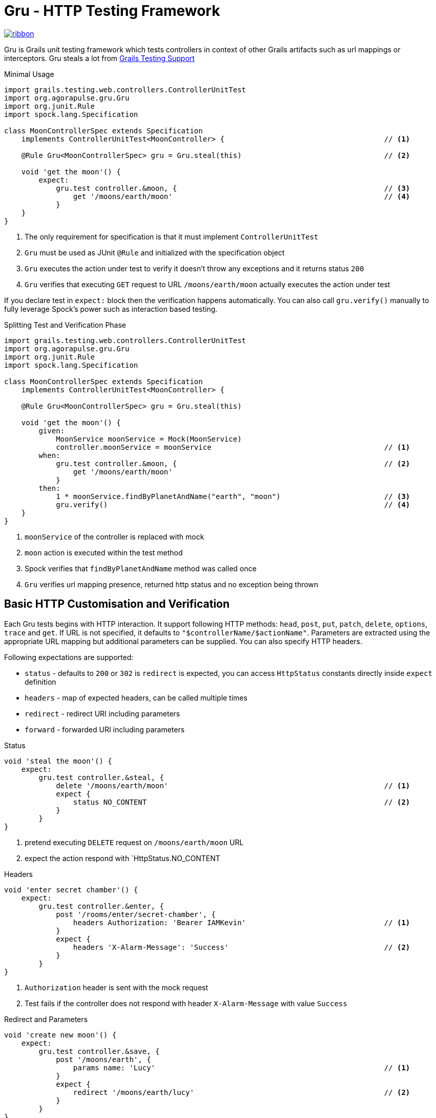 Gru - HTTP Testing Framework
============================

[.ribbon]
image::ribbon.png[link={projectUrl}]

Gru is Grails unit testing framework which tests controllers in context of other
Grails artifacts such as url mappings or interceptors. Gru steals a lot from
link:https://testing.grails.org/latest/guide/index.html[Grails Testing Support]

.Minimal Usage
[source,groovy]
----
import grails.testing.web.controllers.ControllerUnitTest
import org.agorapulse.gru.Gru
import org.junit.Rule
import spock.lang.Specification

class MoonControllerSpec extends Specification
    implements ControllerUnitTest<MoonController> {                                     // <1>

    @Rule Gru<MoonControllerSpec> gru = Gru.steal(this)                                 // <2>

    void 'get the moon'() {
        expect:
            gru.test controller.&moon, {                                                // <3>
                get '/moons/earth/moon'                                                 // <4>
            }
    }
}
----
<1> The only requirement for specification is that it must implement `ControllerUnitTest`
<2> `Gru` must be used as JUnit `@Rule` and initialized with the specification object
<3> `Gru` executes the action under test to verify it doesn't throw any exceptions and it returns status `200`
<4> `Gru` verifies that executing `GET` request to URL `/moons/earth/moon` actually executes the action under test


If you declare test in `expect:` block then the verification happens automatically.
You can also call `gru.verify()` manually to fully leverage Spock's power such as interaction based testing.

.Splitting Test and Verification Phase
[source,groovy]
----
import grails.testing.web.controllers.ControllerUnitTest
import org.agorapulse.gru.Gru
import org.junit.Rule
import spock.lang.Specification

class MoonControllerSpec extends Specification
    implements ControllerUnitTest<MoonController> {

    @Rule Gru<MoonControllerSpec> gru = Gru.steal(this)

    void 'get the moon'() {
        given:
            MoonService moonService = Mock(MoonService)
            controller.moonService = moonService                                        // <1>
        when:
            gru.test controller.&moon, {                                                // <2>
                get '/moons/earth/moon'
            }
        then:
            1 * moonService.findByPlanetAndName("earth", "moon")                        // <3>
            gru.verify()                                                                // <4>
    }
}
----
<1> `moonService` of the controller is replaced with mock
<2> `moon` action is executed within the test method
<3> Spock verifies that `findByPlanetAndName` method was called once
<4> `Gru` verifies url mapping presence, returned http status and no exception being thrown


Basic HTTP Customisation and Verification
-----------------------------------------

Each Gru tests begins with HTTP interaction. It support following HTTP methods: `head`, `post`, `put`, `patch`,
`delete`, `options`, `trace` and `get`. If URL is not specified, it defaults to `"$controllerName/$actionName"`.
Parameters are extracted using the appropriate URL mapping but additional parameters can be supplied. You can also
specify HTTP headers.

Following expectations are supported:

* `status` - defaults to `200` or `302` is `redirect` is expected, you can access `HttpStatus` constants directly inside `expect` definition
* `headers` - map of expected headers, can be called multiple times
* `redirect` - redirect URI including parameters
* `forward` - forwarded URI including parameters


.Status
[source, groovy]
----
void 'steal the moon'() {
    expect:
        gru.test controller.&steal, {
            delete '/moons/earth/moon'                                                  // <1>
            expect {
                status NO_CONTENT                                                       // <2>
            }
        }
}
----
<1> pretend executing `DELETE` request on `/moons/earth/moon` URL
<2> expect the action respond with `HttpStatus.NO_CONTENT

.Headers
[source, groovy]
----
void 'enter secret chamber'() {
    expect:
        gru.test controller.&enter, {
            post '/rooms/enter/secret-chamber', {
                headers Authorization: 'Bearer IAMKevin'                                // <1>
            }
            expect {
                headers 'X-Alarm-Message': 'Success'                                    // <2>
            }
        }
}
----
<1> `Authorization` header is sent with the mock request
<2> Test fails if the controller does not respond with header `X-Alarm-Message` with value `Success`

.Redirect and Parameters
[source, groovy]
----
void 'create new moon'() {
    expect:
        gru.test controller.&save, {
            post '/moons/earth', {
                params name: 'Lucy'                                                     // <1>
            }
            expect {
                redirect '/moons/earth/lucy'                                            // <2>
            }
        }
}
----

<1> Adds parameter `name` to the mock request
<2> Expects redirecting to detail `/moons/earth/lucy` after new moon is created

.Forward
[source, groovy]
----
void 'create new moon on planet which does not exist'() {
    expect:
        gru.test controller.&save, {
            post '/moons/pluto', {
                params name: 'Charon'
            }
            expect {
                forward '/errors/notAPlanet?id=pluto'                                   // <1>
            }
        }
}
----
<1> Verifies that the action is forwarded to URI `/errors/notAPlanet?id=pluto`

Model Verification
------------------
If your controller returns model object, you can verify this object using `model` method inside `expect` definition.

.Model
[source, groovy]
----
void 'get the moon'() {
    expect:
        gru.test controller.&moon, {
            get '/moons/earth/moon'
            expect {
                model name: 'Moon'                                                      // <1>
            }
        }
}
----
<1> Verifies that controller return a map with single entry `name` with value `Moon`

JSON Support
------------
You can pretend sending JSON body as well as verifying JSON body returned by the controller. Use `json` method
inside request definition or `expect` definition to do so. The responded JSON is verified usin https://github.com/lukas-krecan/JsonUnit[JsonUnit].

.JSON
[source, groovy]
----
void 'create new moon'() {
    expect:
        gru.test controller.&save, {
            post '/moons/earth', {
                json 'createNewMoonRequest.json'                                        // <1>
            }
            expect {
                json 'createNewMoonResponse.json'                                       // <2>
            }
        }
}
----

.createNewMoonResponse.json
[source, json]
----
{
    "name": "Moon",
    "created": "${json-unit.matches:isoDateNow}"
}
----

<1> Pretends sending JSON request loaded from file, see note for file location
<2> Verifies the similarity of returned file using `JsonUnit`, see note for file location



[NOTE]
JSON files are loaded relatively to directory having the same name as the current specification and it is placed
in the same directory corresponding the package of the the current specification. For example if your specification name
is `org.example.ExampleSpec` then `createNewMoonResponse.json` file's path should be `org/example/ExampleSpec/createNewMoonResponse.json`.

[TIP]
Fixture JSON files are created automatically if missing. Empty object (`{}`) is created for missing request JSON file and JSON file
with the content same as the one returned from the controller is created if response file is missing but exception is thrown
so you have to run the test again and verify it is repeatable. Fixture files are generated inside directory from system property `TEST_RESOURCES_FOLDER` or
in `src/test/resources` relatively to the working directory. See the following example how to easily set the property in Gradle.

.Setting Directory for Generated Fixtures in Gradle
[source,groovy]
----
test {
    systemProperty 'TEST_RESOURCES_FOLDER', new File(project.projectDir, 'src/test/resources').canonicalPath
}
----

JsonUnit Primer
~~~~~~~~~~~~~~~

There are built in and custom placeholders which can be used when evaluating the JSON response:

.Default JsonUnit Placeholders
[options="header"]
|=======================================================================================================================
| Placeholder                       | Description
| `"${json-unit.ignore}"`           | Ignore content of the propery
| `"${json-unit.regex}[A-Z]+"`      | Content must match regular expression
| `"${json-unit.any-string}"`       | Any string
| `"${json-unit.any-boolean}"`      | Any boolean
| `"${json-unit.any-number}"`       | Any number
|=======================================================================================================================


.Custom Placeholders
[options="header"]
|=======================================================================================================================
| Placeholder                                       | Description
| `"${json-unit.matches:positiveIntegerString}"`    | Any account id (currently numerical strings)
| `"${json-unit.matches:isoDate}"`                  | Any date in ISO format
| `"${json-unit.matches:isoDateNow}"`               | ISO within last hour
| `"${json-unit.matches:url}"`                      | Any URL (string parsable by `java.net.URL`)
|=======================================================================================================================


You can customize `JsonUnit` fluent assertion within `json` block inside `expect` definition:

.JsonUnit Customisation
[source, groovy]
----
void 'create new moon'() {
    expect:
        gru.test controller.&save, {
            post '/moons/earth', {
                json 'createNewMoonRequest.json'
            }
            expect {
                json 'createNewMoonResponse.json'
                json {
                    withTolerance(0.1)                                                  // <1>
                    .withMatcher(                                                       // <2>
                        'negativeIntegerString',
                        MatchesPattern.matchesPattern(/-\d+/)
                    )
                }
            }
        }
}
----
<1> Sets the tolerance of decimal numbers to `0.1`
<2> Adds new matcher which can be used as `"${json-unit.matches:negativeIntegerString}"`

[WARNING]
`JsonFluentAssert` is immutable, so only last statement actually matters. That is why `.withMatcher` is called
as method chain.

URL Mappings Support
--------------------
By default, Gru uses URL mappings defined in `UrlMappings` in the default package. You can
include other url mappings using `include` method inside test definition. You can use name of the mapping class
for URL mappings declared without any package. You can include URL mappings for every test in the class by using
`configure` method.

.URL Mappings
[source, groovy]
----
@Rule Gru<MoonControllerSpec> gru = Gru.steal(this).configure {
    include 'OtherUrlMappings'                                                          // <1>
}

void 'get the moon (satellite mapping)'() {
    expect:
        gru.test controller.&moon, {
            include AnotherUrlMappings                                                  // <2>
            get '/satellite/earth/moon'                                                 // <3>
        }
}
----
<1> Include url mappings by class name for every test in the current specification
<2> Include url mappings for single test using class reference
<3> Mapping from different url mappings is recognized

Interceptors Support
--------------------
If you're controller heavily depends on interceptor it is sometimes better to test the interceptors and controllers as
a single unit. You can include interceptors into test in similar way as url mappings using the `include` method.
Once the interceptor is included it must match the given URL otherwise exception is thrown in the verification phase.


.Interceptors
[source, groovy]
----
@Rule Gru<MoonControllerSpec> gru = Gru.steal(this).configure {
    include VectorInterceptor                                                           // <1>
}

void 'steal the moon (satellite mapping)'() {
    expect:
        gru.test controller.&steal, {
            delete '/moons/earth/moon'                                                  // <2>
            expect {
                status NOT_FOUND                                                        // <3>
            }
        }
}

----
<1> Include interceptor for every test in the current specification
<2> Make the same call as in one of the previous examples
<3> But get different results as the execution flow was modified by the interceptor


Extending Gru
-------------

Gru DSL can be easily extend. Gru uses minions whenever it is possible. `Minion` interface defines
following 4 methods:

.Minion
[source,java]
----
public interface Minion<U extends ControllerUnitTest<?>> {                              // <1>
    int getIndex();                                                                     // <2>
    GruContext beforeRun(U unitTest, TestDefinition definition, GruContext ctx);        // <3>
    GruContext afterRun(U unitTest, TestDefinition definition, GruContext ctx);         // <4>
    void verify(U unitTest, TestDefinition definition, GruContext ctx)                  // <5>
        throws AssertionError;
}
----
<1> `U` refers to the class of unit test where Gru is used
<2> `getIndex()` method return the integer number which is used to put minions to correct execution order, as usual,
`beforeRun` and `verify` methods are executed in ascending order and `afterRun` in descending order.
<3> `beforeRun` is run before the controller's action execution
<4> `afterRun` is run after controller's action execution

`TestDefinition` represents the object built from the DSL. `GruContext` is immutable object
which holds any error been thrown during the execution phase and also the result of the execution.

Here is an example of `Minion` which add ability to specify security role:

.Role Minion
[source,groovy]
----
@CompileStatic
class RolesMinion<U extends ControllerUnitTest<?>>
    extends AbstractMinion<U>  {                                                        // <1>

    final int index = PARAMETERS_MINION_INDEX + 100                                     // <2>

    String role                                                                         // <3>
    SecurityException exception

    @Override
    GruContext beforeRun(U unitTest, TestDefinition definition, GruContext context) {
        if (role) {
            SecurityUtils.setRole(unitTest.controller.request,role)                     // <4>
        }
        return context
    }

    @Override
    GruContext afterRun(U unitTest, TestDefintion definition, GruContext context) {
        if (context.hasError(SecurityException)) {                                      // <5>
            exception = context.error
            return context.clearError(SecurityException)                                // <6>
        }
        return context
    }

    @Override
    void verify(U unitTest, TestDefinition testDefinition, GruContext context)
        throws AssertionError {
        if (exception) {
            throw new AssertionError("Security constraints weren't met!", exception)    // <7>
        }
    }

}
----
<1> `AbstractMinion<U>` provides stub implementation of every method except `getOrder()` so you only have to implement ones which are important for you
<2> There are constants for indicies for base types are defined directly in `Minion` interface which you can use to put your minion in desired order
<3> Each minion holds its own state, new minions are created for each test (feature method)
<4> Some code to set the role for the current request
<5> You can check for specific exception being thrown from the controller's action method
<6> You can clear the specific exception from the context
<7> It is common to just throw `AssertionError` from the verification phase, or just use Groovy's power `assert`


.Role Minion Usage
[source,groovy]
----
void 'get the moon'() {
    given:
        gru.engage(new RoleMinion<MyRoleSpec>(role: 'villain'))                         <1>
    expect:
        gru.test controller.&moon, {
            get '/moons/earth/moon'
        }
}
----
<1> You can add new minion to the squad with `engage` method


Although it is possible to use use `engage` method to add new minion, it is more convenient to enhance the DSL with new
method. As our minion is enhancing the request definition, we simply add new extension method to `RequestDefinitionBuilder` object:

.Extension Class
[source,groovy]
----
class SecurityGruExtensions {

    static RequestDefinitionBuilder role(RequestDefinitionBuilder self,               // <1>
        String aRole) {
        self.command(RoleMinion) {                                                      // <2>
            role = aRole
        }
    }

}

----
<1> New extension method `role` will be added to `RequestDefinitionBuilder` class
<2> `command` method will add new minion to the squad if not already present and it allows to do additional configuration such as storing the role's value, there is its counterpart `ask` if you want to get information from another minion from the squad

You have to create extensions class descriptor in order to make the extension methods available in the code:

.src/main/resources/META-INF/services/org.codehaus.groovy.runtime.ExtensionModule
----
moduleName = my-custom-gru-support                                                      # <1>
moduleVersion = 1.0                                                                     # <2>
extensionClasses = org.example.SecurityGruExtensions                                    # <3>
----
<1> Name your module whatever you want
<2> Set the version of the module, later version always overrides the previous one if more than one gets by any reason the classpath
<3> Add fully classified name of your extension class into `extensionClasses`

See

After that the new extension method can be used in any test

.Using New Extension Method
[source,groovy)
----
void 'get the moon'() {
    expect:
        gru.test controller.&moon, {
            get '/moons/earth/moon', {
                role 'villain'                                                          // <1>
            }
        }
}
----
<1> You can use new extension method directly in the DSL definition

NOTE: As of IntelliJ IDEA 2017.2 you get false warning about the wrong method's argument being used. There's nothing to
do to improve it so you only have to ignore it at the moment.
